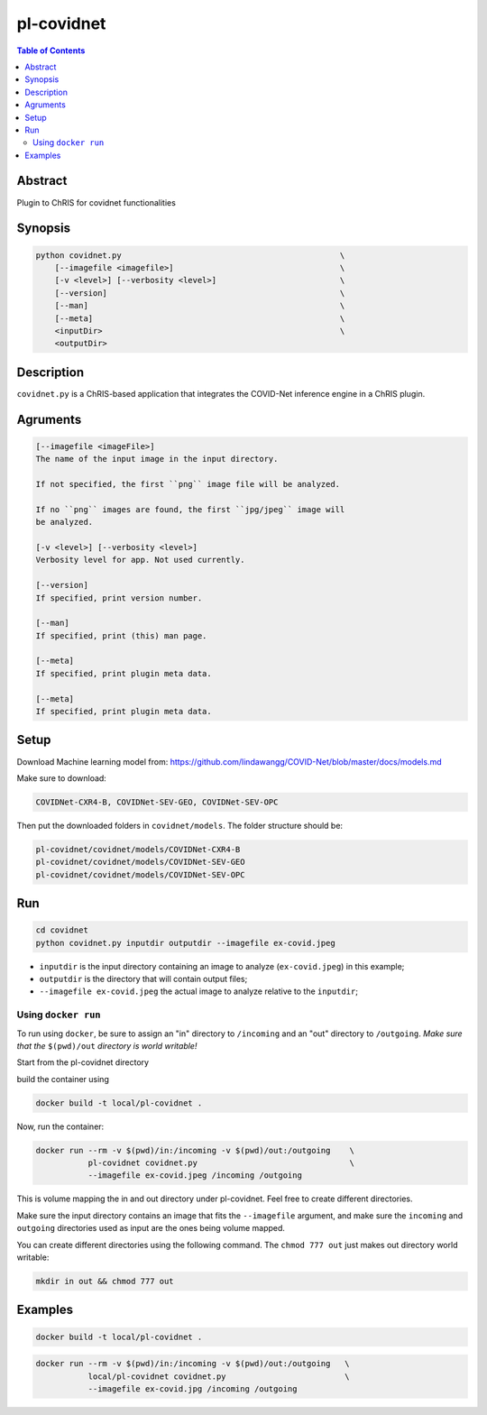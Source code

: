 pl-covidnet
================================

.. image:: https://badge.fury.io/py/covidnet.svg
    :target: https://badge.fury.io/py/covidnet

.. image:: https://travis-ci.org/FNNDSC/covidnet.svg?branch=master
    :target: https://travis-ci.org/FNNDSC/covidnet

.. image:: https://img.shields.io/badge/python-3.5%2B-blue.svg
    :target: https://badge.fury.io/py/pl-covidnet

.. contents:: Table of Contents


Abstract
--------

Plugin to ChRIS for covidnet functionalities


Synopsis
--------

.. code::

    python covidnet.py                                              \
        [--imagefile <imagefile>]                                   \
        [-v <level>] [--verbosity <level>]                          \
        [--version]                                                 \
        [--man]                                                     \
        [--meta]                                                    \
        <inputDir>                                                  \
        <outputDir>                                                 

Description
-----------

``covidnet.py`` is a ChRIS-based application that integrates the COVID-Net inference engine in a ChRIS plugin.

Agruments
---------

.. code::

    [--imagefile <imageFile>]
    The name of the input image in the input directory. 

    If not specified, the first ``png`` image file will be analyzed.
    
    If no ``png`` images are found, the first ``jpg/jpeg`` image will
    be analyzed. 

    [-v <level>] [--verbosity <level>]
    Verbosity level for app. Not used currently.

    [--version]
    If specified, print version number. 
    
    [--man]
    If specified, print (this) man page.

    [--meta]
    If specified, print plugin meta data.

    [--meta]
    If specified, print plugin meta data.


Setup
----

Download Machine learning model from: 
https://github.com/lindawangg/COVID-Net/blob/master/docs/models.md

Make sure to download: 

.. code:: bash

    COVIDNet-CXR4-B, COVIDNet-SEV-GEO, COVIDNet-SEV-OPC

Then put the downloaded folders in ``covidnet/models``. The folder structure should be:

.. code:: bash

    pl-covidnet/covidnet/models/COVIDNet-CXR4-B
    pl-covidnet/covidnet/models/COVIDNet-SEV-GEO
    pl-covidnet/covidnet/models/COVIDNet-SEV-OPC


Run
----

.. code:: bash

    cd covidnet
    python covidnet.py inputdir outputdir --imagefile ex-covid.jpeg

- ``inputdir`` is the input directory containing an image to analyze (``ex-covid.jpeg``) in this example;

- ``outputdir`` is the directory that will contain output files;

- ``--imagefile ex-covid.jpeg`` the actual image to analyze relative to the ``inputdir``;


Using ``docker run``
~~~~~~~~~~~~~~~~~~~~

To run using ``docker``, be sure to assign an "in" directory to ``/incoming`` and an "out" directory to ``/outgoing``. *Make sure that the* ``$(pwd)/out`` *directory is world writable!*

Start from the pl-covidnet directory

build the container using 

.. code:: bash

    docker build -t local/pl-covidnet .
    

Now, run the container:

.. code:: bash

    docker run --rm -v $(pwd)/in:/incoming -v $(pwd)/out:/outgoing    \
               pl-covidnet covidnet.py                                \
               --imagefile ex-covid.jpeg /incoming /outgoing


This is volume mapping the in and out directory under pl-covidnet. Feel free to create different directories. 

Make sure the input directory contains an image that fits the ``--imagefile`` argument, and make sure the ``incoming`` and ``outgoing`` directories used as input are the ones being volume mapped.


You can create different directories using the following command. The ``chmod 777 out`` just makes out directory world writable:

.. code:: bash
    
    mkdir in out && chmod 777 out

Examples
--------

.. code:: bash

    docker build -t local/pl-covidnet .

.. code:: bash

    docker run --rm -v $(pwd)/in:/incoming -v $(pwd)/out:/outgoing   \
               local/pl-covidnet covidnet.py                         \
               --imagefile ex-covid.jpg /incoming /outgoing

